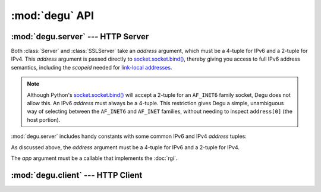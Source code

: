 :mod:`degu` API
===============

.. py:module:: degu
    :synopsis: an embedded HTTP server and client library



:mod:`degu.server` --- HTTP Server
----------------------------------

.. module:: degu.server
   :synopsis: Embedded HTTP Server

Both :class:`Server` and :class:`SSLServer` take an *address* argument, which
must be a 4-tuple for IPv6 and a 2-tuple for IPv4.  This *address* argument is
passed directly to `socket.socket.bind()`_, thereby giving you access to full IPv6
address semantics, including the *scopeid* needed for `link-local addresses`_.

.. note::

    Although Python's `socket.socket.bind()`_ will accept a 2-tuple for an
    ``AF_INET6`` family socket, Degu does not allow this.  An IPv6 *address*
    must always be a 4-tuple.  This restriction gives Degu a simple, unambiguous
    way of selecting between the ``AF_INET6`` and ``AF_INET`` families, without
    needing to inspect ``address[0]`` (the host portion).

:mod:`degu.server` includes handy constants with some common IPv6 and IPv4
*address* tuples:

.. data:: IPv6_LOOPBACK

    A 4-tuple with the IPv6 loopback-only *address*.

    >>> IPv6_LOOPBACK = ('::1', 0, 0, 0)


.. data:: IPv6_ANY

    A 4-tuple with the IPv6 any-IP *address*.

    >>> IPv6_ANY = ('::', 0, 0, 0)

    Note that this address does not allow you to accept connections from
    `link-local addresses`_.


.. data:: IPv4_LOOPBACK

    A 2-tuple with the IPv4 loopback-only *address*.

    >>> IPv4_LOOPBACK = ('127.0.0.1', 0)


.. data:: IPv4_ANY

    A 2-tuple with the IPv4 any-IP *address*.

    >>> IPv4_ANY = ('0.0.0.0', 0)



.. class:: Server(address, app)

    As discussed above, the *address* argument must be a 4-tuple for IPv6 and a
    2-tuple for IPv4.

    The *app* argument must be a callable that implements the :doc:`rgi`.

    .. attribute:: sock

        The `socket.socket`_ instance upon which the server is listening.

    .. attribute:: address

        The address as returned by `socket.socket.getsockname()`_.

        Note this wont necessarily match the *address* provided when the server
        instance was created.  As Degu is designed for per-user server instances
        on dynamic ports, you typically specify port ``0`` in the *address*,
        using something like this::

            ('::1', 0, 0, 0)

        In which case this address attribute will contain the random port
        assigned by the operating system, something like this::

            ('::1', 40505, 0, 0)

    .. attribute:: app

        The RGI application callable provided when the instance was created.



.. class:: SSLServer(sslctx, addresss, app)



:mod:`degu.client` --- HTTP Client
----------------------------------

.. module:: degu.client
   :synopsis: Low-level HTTP client


.. class:: Client(address, default_headers=None)

    .. method:: request(method, uri, headers=None, body=None)

.. class:: SSLClient(sslctx, address, default_headers=None)


.. _`socket.socket.bind()`: http://docs.python.org/3/library/socket.html#socket.socket.bind
.. _`link-local addresses`: http://en.wikipedia.org/wiki/Link-local_address#IPv6
.. _`socket.socket`: http://docs.python.org/3/library/socket.html#socket-objects
.. _`socket.socket.getsockname()`: http://docs.python.org/3/library/socket.html#socket.socket.getsockname
.. _`socket.create_connection()`: http://docs.python.org/3/library/socket.html#socket.create_connection
